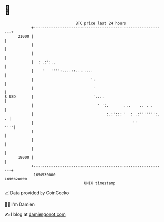 * 👋

#+begin_example
                                   BTC price last 24 hours                    
               +------------------------------------------------------------+ 
         21000 |                                                            | 
               |                                                            | 
               |                                                            | 
               |  :..:':..                                                  | 
               |   ''   '''':....::........                                 | 
               |                          ':                                | 
               |                           :                                | 
   $ USD       |                           '....                            | 
               |                             ' ':.       ...    .. . .      | 
               |                                 :.:'::::'  : .:''''''':. . | 
               |                                             ''         ''''| 
               |                                                            | 
               |                                                            | 
               |                                                            | 
         18000 |                                                            | 
               +------------------------------------------------------------+ 
                1656530000                                        1656620000  
                                       UNIX timestamp                         
#+end_example
📈 Data provided by CoinGecko

🧑‍💻 I'm Damien

✍️ I blog at [[https://www.damiengonot.com][damiengonot.com]]
